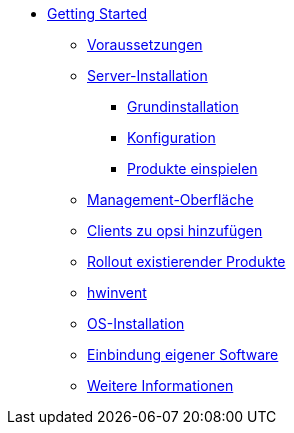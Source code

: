 * xref:getting-started.adoc[Getting Started]
	** xref:server/requirements.adoc[Voraussetzungen]
	** xref:server/server-installation.adoc[Server-Installation]
		*** xref:server/base-installation.adoc[Grundinstallation]
		*** xref:server/configuration.adoc[Konfiguration]
		*** xref:server/minimal-products.adoc[Produkte einspielen]
	** xref:opsiconfiged.adoc[Management-Oberfläche]
	** xref:adding-clients.adoc[Clients zu opsi hinzufügen]
	** xref:rollout-products.adoc[Rollout existierender Produkte]
	** xref:hwinvent.adoc[hwinvent]
	** xref:os-installation.adoc[OS-Installation]
	** xref:packaging-tutorial.adoc[Einbindung eigener Software]
	** xref:more.adoc[Weitere Informationen]
